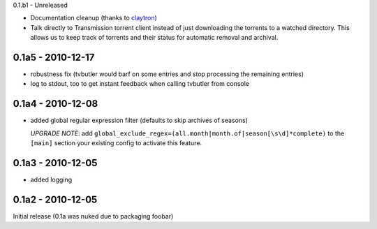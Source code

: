 0.1.b1 - Unreleased

* Documentation cleanup (thanks to `claytron <https://github.com/claytron>`_)

* Talk directly to Transmission torrent client instead of just downloading the
  torrents to a watched directory. This allows us to keep track of torrents
  and their status for automatic removal and archival.

0.1a5 - 2010-12-17
==================

* robustness fix (tvbutler would barf on some entries and stop processing the remaining entries)
* log to stdout, too to get instant feedback when calling tvbutler from console

0.1a4 - 2010-12-08
==================

* added global regular expression filter (defaults to skip archives of
  seasons)

  `UPGRADE NOTE`: add ``global_exclude_regex=(all.month|month.of|season[\s\d]*complete)``
  to the ``[main]`` section your existing config to activate this feature.

0.1a3 - 2010-12-05
==================

* added logging


0.1a2 - 2010-12-05
==================

Initial release (0.1a was nuked due to packaging foobar)
